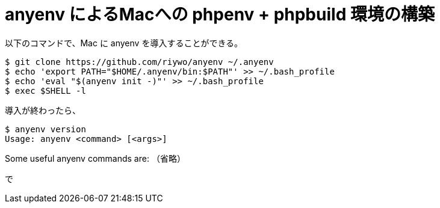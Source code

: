 = anyenv によるMacへの phpenv + phpbuild 環境の構築
:hp-alt-title: construct_phpenv_for_mac
:hp-tags: PHP, Mac OSX
:published_at: 

以下のコマンドで、Mac に anyenv を導入することができる。
[source,sh]
$ git clone https://github.com/riywo/anyenv ~/.anyenv
$ echo 'export PATH="$HOME/.anyenv/bin:$PATH"' >> ~/.bash_profile
$ echo 'eval "$(anyenv init -)"' >> ~/.bash_profile
$ exec $SHELL -l

導入が終わったら、

[source,sh]
$ anyenv version
Usage: anyenv <command> [<args>]

Some useful anyenv commands are:
（省略）

で